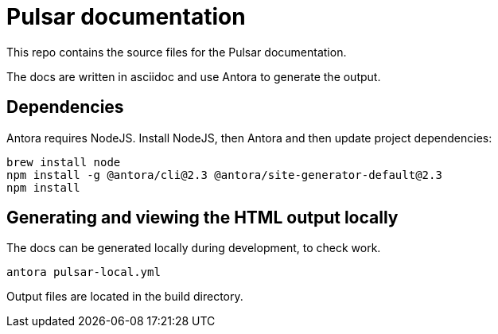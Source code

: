 = Pulsar documentation

This repo contains the source files for the Pulsar documentation.

The docs are written in asciidoc and use Antora to generate the output.

== Dependencies

Antora requires NodeJS. Install NodeJS, then Antora and then update project dependencies:

[source,bash]
----
brew install node
npm install -g @antora/cli@2.3 @antora/site-generator-default@2.3
npm install
----

== Generating and viewing the HTML output locally

The docs can be generated locally during development, to check work.

[source,bash]
----
antora pulsar-local.yml
----

Output files are located in the build directory.